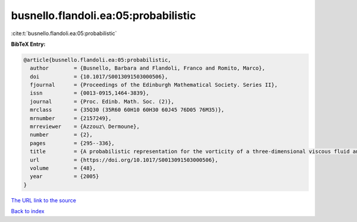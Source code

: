 busnello.flandoli.ea:05:probabilistic
=====================================

:cite:t:`busnello.flandoli.ea:05:probabilistic`

**BibTeX Entry:**

.. code-block:: bibtex

   @article{busnello.flandoli.ea:05:probabilistic,
     author        = {Busnello, Barbara and Flandoli, Franco and Romito, Marco},
     doi           = {10.1017/S0013091503000506},
     fjournal      = {Proceedings of the Edinburgh Mathematical Society. Series II},
     issn          = {0013-0915,1464-3839},
     journal       = {Proc. Edinb. Math. Soc. (2)},
     mrclass       = {35Q30 (35R60 60H10 60H30 60J45 76D05 76M35)},
     mrnumber      = {2157249},
     mrreviewer    = {Azzouz\ Dermoune},
     number        = {2},
     pages         = {295--336},
     title         = {A probabilistic representation for the vorticity of a three-dimensional viscous fluid and for general systems of parabolic equations},
     url           = {https://doi.org/10.1017/S0013091503000506},
     volume        = {48},
     year          = {2005}
   }

`The URL link to the source <https://doi.org/10.1017/S0013091503000506>`__


`Back to index <../By-Cite-Keys.html>`__
